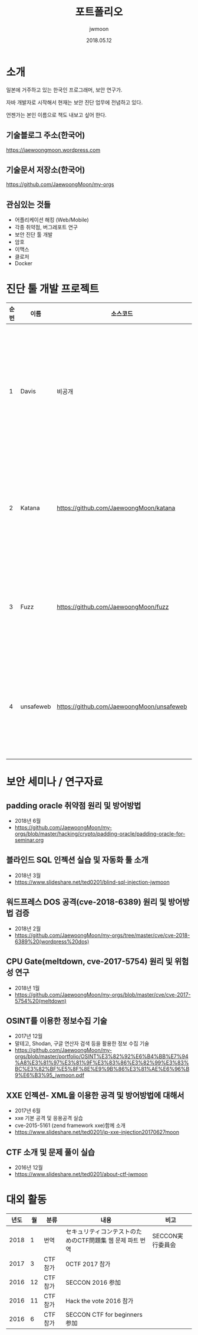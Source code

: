 #+TITLE: 포트폴리오
#+AUTHOR: jwmoon
#+DATE: 2018.05.12

* 소개
일본에 거주하고 있는 한국인 프로그래머, 보안 연구가. 

자바 개발자로 시작해서 현재는 보안 진단 업무에 전념하고 있다. 

언젠가는 본인 이름으로 책도 내보고 싶어 한다. 

** 기술블로그 주소(한국어)
https://jaewoongmoon.wordpress.com

** 기술문서 저장소(한국어)
https://github.com/JaewoongMoon/my-orgs

** 관심있는 것들
- 어플리케이션 해킹 (Web/Mobile)
- 각종 취약점, 버그레포트 연구 
- 보안 진단 툴 개발
- 암호 
- 이맥스
- 클로저
- Docker

* 진단 툴 개발 프로젝트
| 순번 | 이름      | 소스코드                                  | 설명                                     |
|------+-----------+-------------------------------------------+------------------------------------------|
|    1 | Davis     | 비공개                                    | 진단 관리/취약점 관리/결과레포트 자동생성/서버관리    |
|    2 | Katana    | https://github.com/JaewoongMoon/katana    | 블라인드 SQL 인젝션 자동화 툴(진단용)    |
|    3 | Fuzz      | https://github.com/JaewoongMoon/fuzz      | 웹 파라메터에 공격 페이로드 세팅(진단용) |
|    4 | unsafeweb | https://github.com/JaewoongMoon/unsafeweb | 취약하게 개발되어 있는 사이트. 웹 공격 테스트용 |
|      |           |                                           |                                                 |


* 보안 세미나 / 연구자료
** padding oracle 취약점 원리 및 방어방법
- 2018년 6월
- https://github.com/JaewoongMoon/my-orgs/blob/master/hacking/crypto/padding-oracle/padding-oracle-for-seminar.org

** 블라인드 SQL 인젝션 실습 및 자동화 툴 소개
- 2018년 3월
- https://www.slideshare.net/ted0201/blind-sql-injection-jwmoon

** 워드프레스 DOS 공격(cve-2018-6389) 원리 및 방어방법 검증
- 2018년 2월
- https://github.com/JaewoongMoon/my-orgs/tree/master/cve/cve-2018-6389%20(wordpress%20dos)

** CPU Gate(meltdown, cve-2017-5754) 원리 및 위험성 연구
- 2018년 1월
- https://github.com/JaewoongMoon/my-orgs/blob/master/cve/cve-2017-5754%20(meltdown)

** OSINT를 이용한 정보수집 기술
- 2017년 12월
- 말테고, Shodan, 구글 연산자 검색 등을 활용한 정보 수집 기술
- https://github.com/JaewoongMoon/my-orgs/blob/master/portfolio/OSINT%E3%82%92%E6%B4%BB%E7%94%A8%E3%81%97%E3%81%9F%E3%83%86%E3%82%99%E3%83%BC%E3%82%BF%E5%8F%8E%E9%9B%86%E3%81%AE%E6%96%B9%E6%B3%95_jwmoon.pdf

[[./osint.JPG]]

** XXE 인젝션- XML을 이용한 공격 및 방어방법에 대해서
- 2017년 6월
- xxe 기본 공격 및 응용공격 실습
- cve-2015-5161 (zend framework xxe)함께 소개
- https://www.slideshare.net/ted0201/jp-xxe-injection20170627moon 

** CTF 소개 및 문제 풀이 실습 
- 2016년 12월
- https://www.slideshare.net/ted0201/about-ctf-jwmoon 


* 대외 활동
| 년도 | 월 | 분류    | 내용                                                      | 비고             |
|------+----+---------+-----------------------------------------------------------+------------------|
| 2018 |  1 | 번역    | セキュリティコンテストのためのCTF問題集 웹 문제 파트 번역 | SECCON実行委員会 |
| 2017 |  3 | CTF참가 | 0CTF 2017 참가                                            |                  |
| 2016 | 12 | CTF참가 | SECCON 2016 参加                                          |                  |
| 2016 | 11 | CTF참가 | Hack the vote 2016 참가                                   |                  |
| 2016 |  6 | CTF참가 | SECCON CTF for beginners 参加                             |                  |





